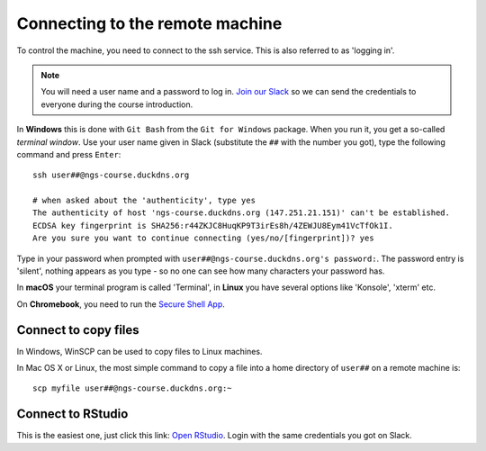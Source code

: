 .. _ssh_connect:

Connecting to the remote machine
================================
To control the machine, you need to connect to the ssh service.
This is also referred to as 'logging in'.

.. note::
    You will need a user name and a password to log in. `Join our Slack
    <https://join.slack.com/t/ngs-course/shared_invite/zt-jfrs3pyd-n6pzUCosxXqvh4gcAIjpuw>`_
    so we can send the credentials to everyone during the course introduction.

In **Windows** this is done with ``Git Bash`` from the ``Git for Windows``
package. When you run it, you get a so-called `terminal window`. Use your user
name given in Slack (substitute the ``##`` with the number you got),
type the following command and press ``Enter``::

  ssh user##@ngs-course.duckdns.org

  # when asked about the 'authenticity', type yes
  The authenticity of host 'ngs-course.duckdns.org (147.251.21.151)' can't be established.
  ECDSA key fingerprint is SHA256:r44ZKJC8HuqKP9T3irEs8h/4ZEWJU8Eym41VcTfOk1I.
  Are you sure you want to continue connecting (yes/no/[fingerprint])? yes


Type in your password when prompted with ``user##@ngs-course.duckdns.org's password:``.
The password entry is 'silent', nothing appears as you type - so no one can see
how many characters your password has.

.. image:: _static/win-terminal.png

In **macOS** your terminal program is called 'Terminal', in **Linux** you have
several options like 'Konsole', 'xterm' etc.

On **Chromebook**, you need to run the
`Secure Shell App <https://chrome.google.com/webstore/detail/secure-shell-app/pnhechapfaindjhompbnflcldabbghjo?hl=en>`_.

Connect to copy files
---------------------
In Windows, WinSCP can be used to copy files to Linux machines.

.. image:: _static/winscp.png

In Mac OS X or Linux, the most simple command to copy a file into
a home directory of ``user##`` on a remote machine is::

  scp myfile user##@ngs-course.duckdns.org:~

Connect to RStudio
------------------
This is the easiest one, just click this link: `Open RStudio <https://ngs-course.duckdns.org>`_.
Login with the same credentials you got on Slack.
